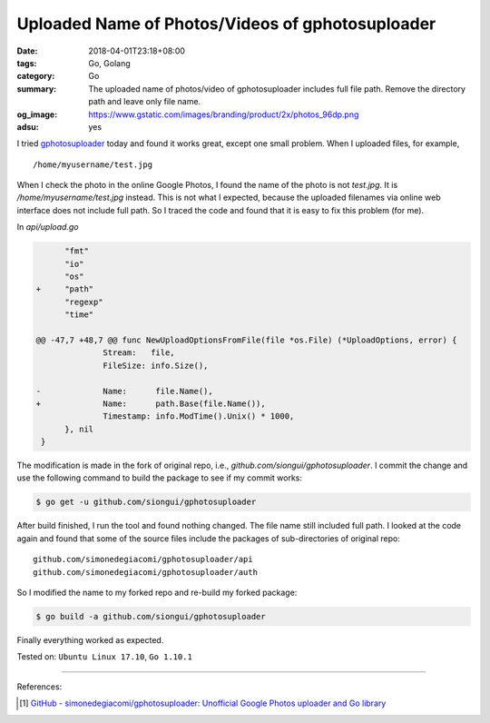 Uploaded Name of Photos/Videos of gphotosuploader
#################################################

:date: 2018-04-01T23:18+08:00
:tags: Go, Golang
:category: Go
:summary: The uploaded name of photos/video of gphotosuploader includes full
          file path. Remove the directory path and leave only file name.
:og_image: https://www.gstatic.com/images/branding/product/2x/photos_96dp.png
:adsu: yes


I tried gphotosuploader_ today and found it works great, except one small
problem. When I uploaded files, for example,

::

  /home/myusername/test.jpg

When I check the photo in the online Google Photos, I found the name of the
photo is not *test.jpg*. It is */home/myusername/test.jpg* instead. This is not
what I expected, because the uploaded filenames via online web interface does
not include full path. So I traced the code and found that it is easy to fix
this problem (for me).

In *api/upload.go*

.. code-block:: patch

   	"fmt"
   	"io"
   	"os"
  +	"path"
   	"regexp"
   	"time"
 
  @@ -47,7 +48,7 @@ func NewUploadOptionsFromFile(file *os.File) (*UploadOptions, error) {
   		Stream:   file,
   		FileSize: info.Size(),
 
  -		Name:      file.Name(),
  +		Name:      path.Base(file.Name()),
  		Timestamp: info.ModTime().Unix() * 1000,
   	}, nil
   }

The modification is made in the fork of original repo, i.e.,
*github.com/siongui/gphotosuploader*. I commit the change and use the following
command to build the package to see if my commit works:

.. code-block:: bash

  $ go get -u github.com/siongui/gphotosuploader

After build finished, I run the tool and found nothing changed. The file name
still included full path. I looked at the code again and found that some of the
source files include the packages of sub-directories of original repo:

::

  github.com/simonedegiacomi/gphotosuploader/api
  github.com/simonedegiacomi/gphotosuploader/auth

So I modified the name to my forked repo and re-build my forked package:

.. code-block:: bash

  $ go build -a github.com/siongui/gphotosuploader

Finally everything worked as expected.

.. adsu:: 2

Tested on: ``Ubuntu Linux 17.10``, ``Go 1.10.1``

----

References:

.. [1] `GitHub - simonedegiacomi/gphotosuploader: Unofficial Google Photos uploader and Go library <https://github.com/simonedegiacomi/gphotosuploader>`_

.. _gphotosuploader: https://github.com/simonedegiacomi/gphotosuploader
